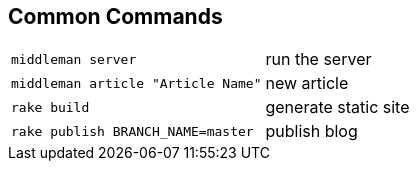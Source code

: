 == Common Commands

[horizontal]
`middleman server`:: run the server
`middleman article "Article Name"`:: new article
`rake build`:: generate static site
`rake publish BRANCH_NAME=master`:: publish blog
